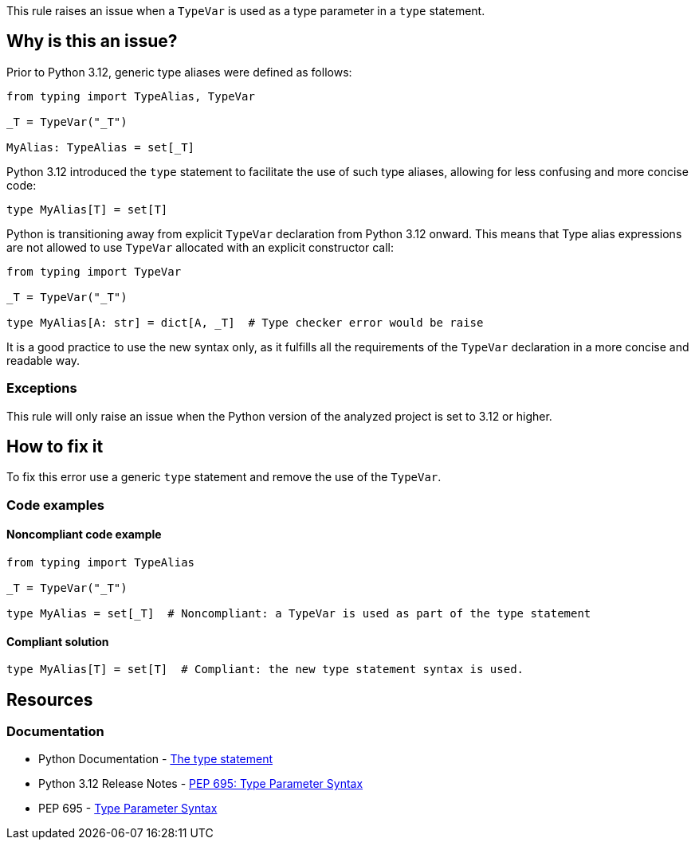 This rule raises an issue when a `TypeVar` is used as a type parameter in a `type` statement.

== Why is this an issue?

Prior to Python 3.12, generic type aliases were defined as follows:

[source,python]
----
from typing import TypeAlias, TypeVar

_T = TypeVar("_T")

MyAlias: TypeAlias = set[_T]
----

Python 3.12 introduced the `type` statement to facilitate the use of such type aliases, 
allowing for less confusing and more concise code:

[source,python]
----
type MyAlias[T] = set[T]
----

Python is transitioning away from explicit `TypeVar` declaration from Python 3.12 onward.
This means that Type alias expressions are not allowed to use `TypeVar` allocated with an explicit constructor call:

[source,python]
----
from typing import TypeVar

_T = TypeVar("_T")

type MyAlias[A: str] = dict[A, _T]  # Type checker error would be raise
----

It is a good practice to use the new syntax only, as it fulfills all the requirements of the `TypeVar` declaration in a more concise and readable way.

=== Exceptions

This rule will only raise an issue when the Python version of the analyzed project is set to 3.12 or higher.

== How to fix it

To fix this error use a generic `type` statement and remove the use of the `TypeVar`.

=== Code examples

==== Noncompliant code example

[source,python,diff-id=1,diff-type=noncompliant]
----
from typing import TypeAlias

_T = TypeVar("_T")

type MyAlias = set[_T]  # Noncompliant: a TypeVar is used as part of the type statement
----

==== Compliant solution

[source,python,diff-id=1,diff-type=compliant]
----
type MyAlias[T] = set[T]  # Compliant: the new type statement syntax is used.
----

== Resources
=== Documentation

* Python Documentation - https://docs.python.org/3.12/reference/simple_stmts.html#type[The type statement]
* Python 3.12 Release Notes - https://docs.python.org/3.12/whatsnew/3.12.html#pep-695-type-parameter-syntax[PEP 695: Type Parameter Syntax]
* PEP 695 - https://peps.python.org/pep-0695/[Type Parameter Syntax]


ifdef::env-github,rspecator-view[]

'''

== Implementation Specification
=== Message
(visible only on this page)

Use a generic type parameter instead of a `TypeVar` in this `type` statement.

'''
endif::env-github,rspecator-view[]
